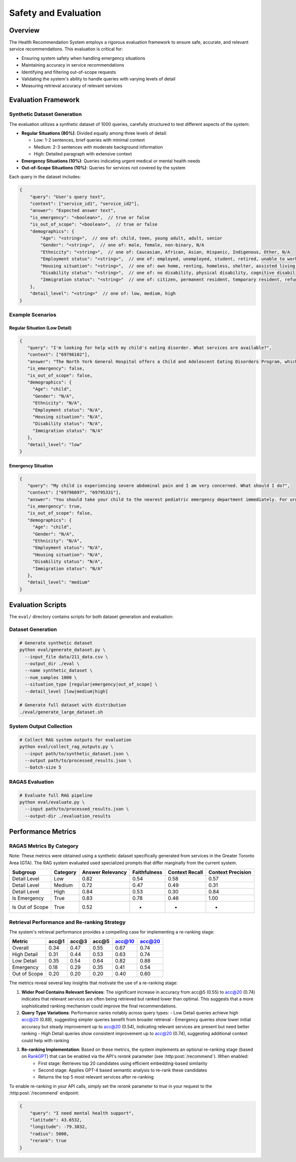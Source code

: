 Safety and Evaluation
=====================

Overview
--------

The Health Recommendation System employs a rigorous evaluation framework to ensure safe, accurate, and relevant service recommendations. This evaluation is critical for:

- Ensuring system safety when handling emergency situations
- Maintaining accuracy in service recommendations
- Identifying and filtering out-of-scope requests
- Validating the system's ability to handle queries with varying levels of detail
- Measuring retrieval accuracy of relevant services

Evaluation Framework
--------------------

Synthetic Dataset Generation
^^^^^^^^^^^^^^^^^^^^^^^^^^^^

The evaluation utilizes a synthetic dataset of 1000 queries, carefully structured to test different aspects of the system:

- **Regular Situations (80%)**: Divided equally among three levels of detail:
  
  - Low: 1-2 sentences, brief queries with minimal context
  - Medium: 2-3 sentences with moderate background information
  - High: Detailed paragraph with extensive context

- **Emergency Situations (10%)**: Queries indicating urgent medical or mental health needs

- **Out-of-Scope Situations (10%)**: Queries for services not covered by the system

Each query in the dataset includes:

.. code-block:: javascript

    {
        "query": "User's query text",
        "context": ["service_id1", "service_id2"],
        "answer": "Expected answer text",
        "is_emergency": "<boolean>",  // true or false
        "is_out_of_scope": "<boolean>",  // true or false
        "demographics": {
            "Age": "<string>",  // one of: child, teen, young adult, adult, senior
            "Gender": "<string>",  // one of: male, female, non-binary, N/A
            "Ethnicity": "<string>",  // one of: Caucasian, African, Asian, Hispanic, Indigenous, Other, N/A
            "Employment status": "<string>",  // one of: employed, unemployed, student, retired, unable to work, N/A
            "Housing situation": "<string>",  // one of: own home, renting, homeless, shelter, assisted living, N/A
            "Disability status": "<string>",  // one of: no disability, physical disability, cognitive disability, N/A
            "Immigration status": "<string>"  // one of: citizen, permanent resident, temporary resident, refugee, undocumented, N/A
        },
        "detail_level": "<string>"  // one of: low, medium, high
    }

Example Scenarios
^^^^^^^^^^^^^^^^^

Regular Situation (Low Detail)
""""""""""""""""""""""""""""""

.. code-block:: json

    {
       "query": "I'm looking for help with my child's eating disorder. What services are available?",
       "context": ["69796102"],
       "answer": "The North York General Hospital offers a Child and Adolescent Eating Disorders Program, which includes outpatient services for assessment, diagnosis, and treatment, as well as a day program with medical, nutritional, and mental health care support.",
       "is_emergency": false,
       "is_out_of_scope": false,
       "demographics": {
         "Age": "child",
         "Gender": "N/A",
         "Ethnicity": "N/A",
         "Employment status": "N/A",
         "Housing situation": "N/A",
         "Disability status": "N/A",
         "Immigration status": "N/A"
       },
       "detail_level": "low"
    }

Emergency Situation
"""""""""""""""""""

.. code-block:: json

    {
       "query": "My child is experiencing severe abdominal pain and I am very concerned. What should I do?",
       "context": ["69796097", "69795331"],
       "answer": "You should take your child to the nearest pediatric emergency department immediately. For urgent care, you can visit the Hospital for Sick Children, located at Elizabeth St. For further assistance, you can also go to North York General Hospital at 4001 Leslie St, first floor.",
       "is_emergency": true,
       "is_out_of_scope": false,
       "demographics": {
         "Age": "child",
         "Gender": "N/A",
         "Ethnicity": "N/A",
         "Employment status": "N/A",
         "Housing situation": "N/A",
         "Disability status": "N/A",
         "Immigration status": "N/A"
       },
       "detail_level": "medium"
    }

Evaluation Scripts
------------------

The ``eval/`` directory contains scripts for both dataset generation and evaluation:

Dataset Generation
^^^^^^^^^^^^^^^^^^

.. code-block:: bash

    # Generate synthetic dataset
    python eval/generate_dataset.py \
      --input_file data/211_data.csv \
      --output_dir ./eval \
      --name synthetic_dataset \
      --num_samples 1000 \
      --situation_type [regular|emergency|out_of_scope] \
      --detail_level [low|medium|high]

    # Generate full dataset with distribution
    ./eval/generate_large_dataset.sh

System Output Collection
^^^^^^^^^^^^^^^^^^^^^^^^

.. code-block:: bash

    # Collect RAG system outputs for evaluation
    python eval/collect_rag_outputs.py \
      --input path/to/synthetic_dataset.json \
      --output path/to/processed_results.json \
      --batch-size 5

RAGAS Evaluation
^^^^^^^^^^^^^^^^

.. code-block:: bash

    # Evaluate full RAG pipeline
    python eval/evaluate.py \
      --input path/to/processed_results.json \
      --output-dir ./evaluation_results

Performance Metrics
-------------------

RAGAS Metrics By Category
^^^^^^^^^^^^^^^^^^^^^^^^^^

Note: These metrics were obtained using a synthetic dataset specifically generated from services in the Greater Toronto Area (GTA). 
The RAG system evaluated used specialized prompts that differ marginally from the current system.

.. list-table::
   :header-rows: 1

   * - Subgroup
     - Category
     - Answer Relevancy
     - Faithfulness
     - Context Recall
     - Context Precision
   * - Detail Level
     - Low
     - 0.82
     - 0.54
     - 0.58
     - 0.57
   * - Detail Level
     - Medium
     - 0.72
     - 0.47
     - 0.49
     - 0.31
   * - Detail Level
     - High
     - 0.84
     - 0.53
     - 0.30
     - 0.84
   * - Is Emergency
     - True
     - 0.83
     - 0.78
     - 0.46
     - 1.00
   * - Is Out of Scope
     - True
     - 0.52
     - -
     - -
     - -


Retrieval Performance and Re-ranking Strategy
^^^^^^^^^^^^^^^^^^^^^^^^^^^^^^^^^^^^^^^^^^^^^

The system's retrieval performance provides a compelling case for implementing a re-ranking stage:


.. list-table::
   :header-rows: 1

   * - Metric
     - acc@1
     - acc@3
     - acc@5
     - acc@10
     - acc@20
   * - Overall
     - 0.34
     - 0.47
     - 0.55
     - 0.67
     - 0.74
   * - High Detail
     - 0.31
     - 0.44
     - 0.53
     - 0.63
     - 0.74
   * - Low Detail
     - 0.35
     - 0.54
     - 0.64
     - 0.82
     - 0.88
   * - Emergency
     - 0.18
     - 0.29
     - 0.35
     - 0.41
     - 0.54
   * - Out of Scope
     - 0.20
     - 0.20
     - 0.20
     - 0.40
     - 0.60

The metrics reveal several key insights that motivate the use of a re-ranking stage:

1. **Wider Pool Contains Relevant Services**: The significant increase in accuracy from acc@5 (0.55) to acc@20 (0.74) indicates that relevant services are often being retrieved but ranked lower than optimal. This suggests that a more sophisticated ranking mechanism could improve the final recommendations.

2. **Query Type Variations**: Performance varies notably across query types:
   - Low Detail queries achieve high acc@20 (0.88), suggesting simpler queries benefit from broader retrieval
   - Emergency queries show lower initial accuracy but steady improvement up to acc@20 (0.54), indicating relevant services are present but need better ranking
   - High Detail queries show consistent improvement up to acc@20 (0.74), suggesting additional context could help with ranking

3. **Re-ranking Implementation**: Based on these metrics, the system implements an optional re-ranking stage (based on `RankGPT <https://arxiv.org/abs/2304.09542>`_) that can be enabled via the API's `rerank` parameter (see :http:post:`/recommend`). When enabled:
    - First stage: Retrieves top 20 candidates using efficient embedding-based similarity
    - Second stage: Applies GPT-4 based semantic analysis to re-rank these candidates
    - Returns the top 5 most relevant services after re-ranking

To enable re-ranking in your API calls, simply set the `rerank` parameter to `true` in your request to the :http:post:`/recommend` endpoint:

.. code-block:: json

    {
        "query": "I need mental health support",
        "latitude": 43.6532,
        "longitude": -79.3832,
        "radius": 5000,
        "rerank": true
    }